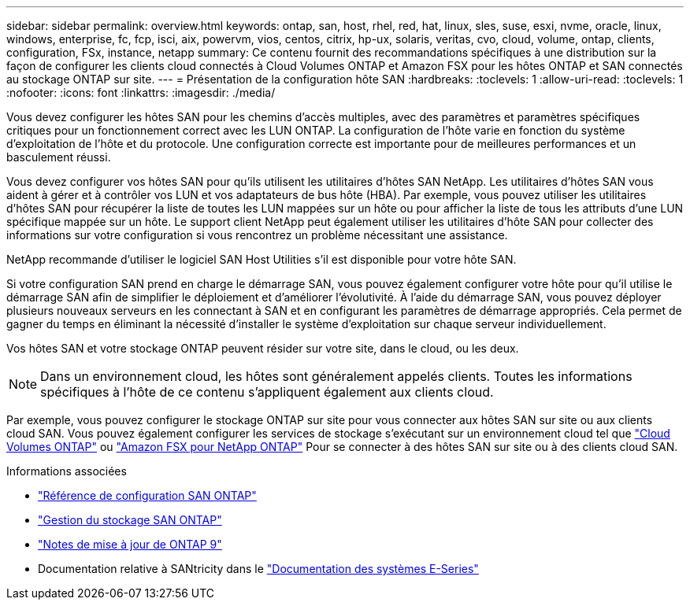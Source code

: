 ---
sidebar: sidebar 
permalink: overview.html 
keywords: ontap, san, host, rhel, red, hat, linux, sles, suse, esxi, nvme, oracle, linux, windows, enterprise, fc, fcp, isci, aix, powervm, vios, centos, citrix, hp-ux, solaris, veritas, cvo, cloud, volume, ontap, clients, configuration, FSx, instance, netapp 
summary: Ce contenu fournit des recommandations spécifiques à une distribution sur la façon de configurer les clients cloud connectés à Cloud Volumes ONTAP et Amazon FSX pour les hôtes ONTAP et SAN connectés au stockage ONTAP sur site. 
---
= Présentation de la configuration hôte SAN
:hardbreaks:
:toclevels: 1
:allow-uri-read: 
:toclevels: 1
:nofooter: 
:icons: font
:linkattrs: 
:imagesdir: ./media/


[role="lead"]
Vous devez configurer les hôtes SAN pour les chemins d'accès multiples, avec des paramètres et paramètres spécifiques critiques pour un fonctionnement correct avec les LUN ONTAP. La configuration de l'hôte varie en fonction du système d'exploitation de l'hôte et du protocole. Une configuration correcte est importante pour de meilleures performances et un basculement réussi.

Vous devez configurer vos hôtes SAN pour qu'ils utilisent les utilitaires d'hôtes SAN NetApp. Les utilitaires d'hôtes SAN vous aident à gérer et à contrôler vos LUN et vos adaptateurs de bus hôte (HBA). Par exemple, vous pouvez utiliser les utilitaires d'hôtes SAN pour récupérer la liste de toutes les LUN mappées sur un hôte ou pour afficher la liste de tous les attributs d'une LUN spécifique mappée sur un hôte. Le support client NetApp peut également utiliser les utilitaires d'hôte SAN pour collecter des informations sur votre configuration si vous rencontrez un problème nécessitant une assistance.

NetApp recommande d'utiliser le logiciel SAN Host Utilities s'il est disponible pour votre hôte SAN.

Si votre configuration SAN prend en charge le démarrage SAN, vous pouvez également configurer votre hôte pour qu'il utilise le démarrage SAN afin de simplifier le déploiement et d'améliorer l'évolutivité. À l'aide du démarrage SAN, vous pouvez déployer plusieurs nouveaux serveurs en les connectant à SAN et en configurant les paramètres de démarrage appropriés. Cela permet de gagner du temps en éliminant la nécessité d'installer le système d'exploitation sur chaque serveur individuellement.

Vos hôtes SAN et votre stockage ONTAP peuvent résider sur votre site, dans le cloud, ou les deux.


NOTE: Dans un environnement cloud, les hôtes sont généralement appelés clients. Toutes les informations spécifiques à l'hôte de ce contenu s'appliquent également aux clients cloud.

Par exemple, vous pouvez configurer le stockage ONTAP sur site pour vous connecter aux hôtes SAN sur site ou aux clients cloud SAN. Vous pouvez également configurer les services de stockage s'exécutant sur un environnement cloud tel que link:https://docs.netapp.com/us-en/bluexp-cloud-volumes-ontap/index.html["Cloud Volumes ONTAP"^] ou link:https://docs.netapp.com/us-en/bluexp-fsx-ontap/index.html["Amazon FSX pour NetApp ONTAP"^] Pour se connecter à des hôtes SAN sur site ou à des clients cloud SAN.

.Informations associées
* link:https://docs.netapp.com/us-en/ontap/san-config/index.html["Référence de configuration SAN ONTAP"^]
* link:https://docs.netapp.com/us-en/ontap/san-management/index.html["Gestion du stockage SAN ONTAP"^]
* link:https://library.netapp.com/ecm/ecm_download_file/ECMLP2492508["Notes de mise à jour de ONTAP 9"^]
* Documentation relative à SANtricity dans le link:https://docs.netapp.com/us-en/e-series/index.html["Documentation des systèmes E-Series"^]

